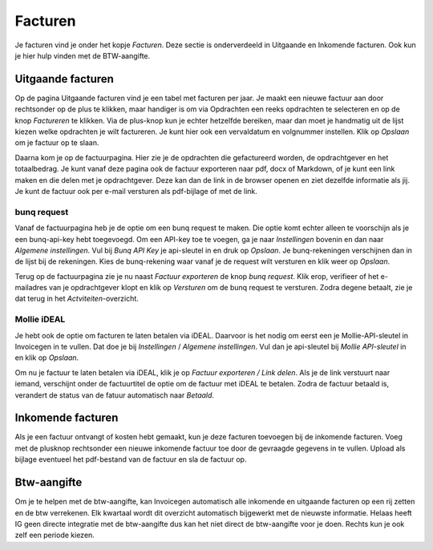 Facturen
========
Je facturen vind je onder het kopje `Facturen`. Deze sectie is onderverdeeld in Uitgaande en Inkomende facturen. Ook kun je hier hulp vinden met de BTW-aangifte.

Uitgaande facturen
------------------
Op de pagina Uitgaande facturen vind je een tabel met facturen per jaar. Je maakt een nieuwe factuur aan door rechtsonder op de plus te klikken, maar handiger is om via Opdrachten een reeks opdrachten te selecteren en op de knop *Factureren* te klikken. Via de plus-knop kun je echter hetzelfde bereiken, maar dan moet je handmatig uit de lijst kiezen welke opdrachten je wilt factureren. Je kunt hier ook een vervaldatum en volgnummer instellen. Klik op *Opslaan* om je factuur op te slaan.

Daarna kom je op de factuurpagina. Hier zie je de opdrachten die gefactureerd worden, de opdrachtgever en het totaalbedrag. Je kunt vanaf deze pagina ook de factuur exporteren naar pdf, docx of Markdown, of je kunt een link maken en die delen met je opdrachtgever. Deze kan dan de link in de browser openen en ziet dezelfde informatie als jij. Je kunt de factuur ook per e-mail versturen als pdf-bijlage of met de link.

.. image:: images/facturen/exporteren.png

bunq request
~~~~~~~~~~~~
Vanaf de factuurpagina heb je de optie om een bunq request te maken. Die optie komt echter alleen te voorschijn als je een bunq-api-key hebt toegevoegd. Om een API-key toe te voegen, ga je naar *Instellingen* bovenin en dan naar *Algemene instellingen*. Vul bij *Bunq API Key* je api-sleutel in en druk op *Opslaan*. Je bunq-rekeningen verschijnen dan in de lijst bij de rekeningen. Kies de bunq-rekening waar vanaf je de request wilt versturen en klik weer op *Opslaan*.

Terug op de factuurpagina zie je nu naast *Factuur exporteren* de knop *bunq request*. Klik erop, verifieer of het e-mailadres van je opdrachtgever klopt en klik op *Versturen* om de bunq request te versturen. Zodra degene betaalt, zie je dat terug in het *Actviteiten*-overzicht.


Mollie iDEAL
~~~~~~~~~~~~
Je hebt ook de optie om facturen te laten betalen via iDEAL. Daarvoor is het nodig om eerst een je Mollie-API-sleutel in Invoicegen in te vullen. Dat doe je bij *Instellingen* / *Algemene instellingen*. Vul dan je api-sleutel bij *Mollie API-sleutel* in en klik op *Opslaan*.

Om nu je factuur te laten betalen via iDEAL, klik je op *Factuur exporteren / Link delen*. Als je de link verstuurt naar iemand, verschijnt onder de factuurtitel de optie om de factuur met iDEAL te betalen. Zodra de factuur betaald is, verandert de status van de fatuur automatisch naar `Betaald`.

.. image:: images/facturen/betalen-met-ideal.png

Inkomende facturen
------------------
Als je een factuur ontvangt of kosten hebt gemaakt, kun je deze facturen toevoegen bij de inkomende facturen. Voeg met de plusknop rechtsonder een nieuwe inkomende factuur toe door de gevraagde gegevens in te vullen. Upload als bijlage eventueel het pdf-bestand van de factuur en sla de factuur op.

Btw-aangifte
------------
Om je te helpen met de btw-aangifte, kan Invoicegen automatisch alle inkomende en uitgaande facturen op een rij zetten en de btw verrekenen. Elk kwartaal wordt dit overzicht automatisch bijgewerkt met de nieuwste informatie. Helaas heeft IG geen directe integratie met de btw-aangifte dus kan het niet direct de btw-aangifte voor je doen. Rechts kun je ook zelf een periode kiezen.
